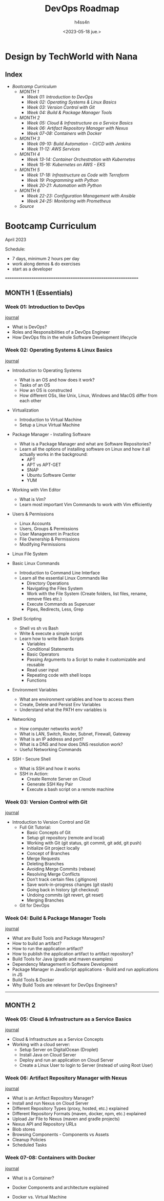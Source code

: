 #+title:    DevOps Roadmap
#+author:   h4ss4n
#+date:     <2023-05-18 jue.>

* Design by TechWorld with Nana

** Index

- [[Bootcamp Curriculum][Bootcamp Curriculum]]
  + [[MONTH 1 (Essentials)][MONTH 1]]
    - [[Week 01: Introduction to DevOps][Week 01: Introduction to DevOps]]
    - [[Week 02: Operating Systems & Linux Basics][Week 02: Operating Systems & Linux Basics]]
    - [[Week 03: Version Control with Git][Week 03: Version Control with Git]]
    - [[Week 04: Build & Package Manager Tools][Week 04: Build & Package Manager Tools]]
  + [[MONTH 2][MONTH 2]]
    - [[Week 05: Cloud & Infrastructure as a Service Basics][Week 05: Cloud & Infrastructure as a Service Basics]]
    - [[Week 06: Artifact Repository Manager with Nexus][Week 06: Artifact Repository Manager with Nexus]]
    - [[Week 07-08: Containers with Docker][Week 07-08: Containers with Docker]]
  + [[MONTH 3][MONTH 3]]
    - [[Week 09-10: Build Automation - CI/CD with Jenkins][Week 09-10: Build Automation - CI/CD with Jenkins]]
    - [[Week 11-12: AWS Services][Week 11-12: AWS Services]]
  + [[MONTH 4][MONTH 4]]
    - [[Week 13-14: Container Orchestration with Kubernetes][Week 13-14: Container Orchestration with Kubernetes]]
    - [[Week 15-16: Kubernetes on AWS - EKS][Week 15-16: Kubernetes on AWS - EKS]]
  + [[MONTH 5][MONTH 5]]
    - [[Week 17-18: Infrastructure as Code with Terraform][Week 17-18: Infrastructure as Code with Terraform]]
    - [[Week 19: Programming with Python][Week 19: Programming with Python]]
    - [[Week 20-21: Automation with Python][Week 20-21: Automation with Python]]
  + [[MONTH 6][MONTH 6]]
    - [[Week 22-23: Configuration Management with Ansible][Week 22-23: Configuration Management with Ansible]]
    - [[Week 24-25: Monitoring with Prometheus][Week 24-25: Monitoring with Prometheus]]
  + [[Source][Source]]


* Bootcamp Curriculum
April 2023

Schedule:
  - 7 days, minimum 2 hours per day
  - work along demos & do exercises
  - start as a developer
===============================================================

** MONTH 1 (Essentials)

*** Week 01: Introduction to DevOps
[[file:roadmap/week-01.org][journal]]

  - What is DevOps?
  - Roles and Responsibilities of a DevOps Engineer
  - How DevOps fits in the whole Software Development lifecycle


*** Week 02: Operating Systems & Linux Basics
[[file:roadmap/week-02.org][journal]]

  - Introduction to Operating Systems
    + What is an OS and how does it work?
    + Tasks of an OS
    + How an OS is constructed
    + How different OSs, like Unix, Linux, Windows and MacOS differ from each other

  - Virtualization
    + Introduction to Virtual Machine
    + Setup a Linux Virtual Machine

  - Package Manager - Installing Software
    + What is a Package Manager and what are Software Repositories?
    + Learn all the options of installing software on Linux and how it all actually works in the background:
      - APT
      - APT vs APT-GET
      - SNAP
      - Ubuntu Software Center
      - YUM

  - Working with Vim Editor
    + What is Vim?
    + Learn most important Vim Commands to work with Vim efficiently

  - Users & Permissions
    + Linux Accounts
    + Users, Groups & Permissions
    + User Management in Practice
    + File Ownership & Permissions
    + Modifying Permissions

  - Linux File System

  - Basic Linux Commands
    + Introduction to Command Line Interface
    + Learn all the essential Linux Commands like
      - Directory Operations
      - Navigating the Files System
      - Work with the File System (Create folders, list files, rename, remove files etc.)
      - Execute Commands as Superuser
      - Pipes, Redirects, Less, Grep

  - Shell Scripting
    + Shell vs sh vs Bash
    + Write & execute a simple script
    + Learn how to write Bash Scripts
      - Variables
      - Conditional Statements
      - Basic Operators
      - Passing Arguments to a Script to make it customizable and reusable
      - Read user input
      - Repeating code with shell loops
      - Functions

  - Environment Variables
    + What are environment variables and how to access them
    + Create, Delete and Persist Env Variables
    + Understand what the PATH env variables is

  - Networking
    + How computer networks work?
    + What is LAN, Switch, Router, Subnet, Firewall, Gateway
    + What is an IP address and port?
    + What is a DNS and how does DNS resolution work?
    + Useful Networking Commands

  - SSH - Secure Shell
    + What is SSH and how it works
    + SSH in Action:
      - Create Remote Server on Cloud
      - Generate SSH Key Pair
      - Execute a bash script on a remote machine


*** Week 03: Version Control with Git
[[file:roadmap/week-03.org][journal]]

  - Introduction to Version Control and Git
    + Full Git Tutorial:
      - Basic Concepts of Git
      - Setup git repository (remote and local)
      - Working with Git (git status, git commit, git add, git push)
      - Initialize Git project locally
      - Concept of Branches
      - Merge Requests
      - Deleting Branches
      - Avoiding Merge Commits (rebase)
      - Resolving Merge Conflicts
      - Don't track certain files (.gitignore)
      - Save work-in-progress changes (git stash)
      - Going back in history (git checkout)
      - Undoing commits (git revert, git reset)
      - Merging Branches
    + Git for DevOps


*** Week 04: Build & Package Manager Tools
[[file:roadmap/week-04.org][journal]]

  - What are Build Tools and Package Managers?
  - How to build an artifact?
  - How to run the application artifact?
  - How to publish the application artifact to artifact repository?
  - Build Tools for Java (gradle and maven examples)
  - Dependency Management in Software Development
  - Package Manager in JavaScript applications - Build and run applications in JS
  - Build Tools & Docker
  - Why Build Tools are relevant for DevOps Engineers?


---------------------------------------------------------------
** MONTH 2

*** Week 05: Cloud & Infrastructure as a Service Basics
[[file:roadmap/week-05.org][journal]]

  - Cloud & Infrastructure as a Service Concepts
  - Working with a cloud server:
    + Setup Server on DigitalOcean (Droplet)
    + Install Java on Cloud Server
    + Deploy and run an application on Cloud Server
    + Create a Linux User to login to Server (instead of using Root User)


*** Week 06: Artifact Repository Manager with Nexus
[[file:roadmap/week-06.org][journal]]

  - What is an Artifact Repository Manager?
  - Install and run Nexus on Cloud Server
  - Different Repository Types (proxy, hosted, etc.) explained
  - Different Repository Formats (maven, docker, npm, etc.) explained
  - Upload Jar File to Nexus (maven and gradle projects)
  - Nexus API and Repository URLs
  - Blob stores
  - Browsing Components - Components vs Assets
  - Cleanup Policies
  - Scheduled Tasks


*** Week 07-08: Containers with Docker
[[file:roadmap/week-07-08.org][journal]]

  - What is a Container?
  - Docker Components and architecture explained
  - Docker vs. Virtual Machine
  - Main Docker Commands
  - Debugging a Docker Container
  - Demo Project Overview - Docker in Practice (Nodejs App with MongoDB and MongoExpress UI)
  - Developing with Containers
  - Docker Compose - Running multiple services
  - Dockerfile - Building our own Docker Image
  - Private Docker Repository - Pushing our built Docker Image into a private Registry on AWS
  - Deploy containerized app
  - Docker Volumes - Persist data in Docker
  - Volumes Demo - Configure persistence for our demo project
  - Docker Best Practices

  - Docker & Nexus
    + Create Docker Images Repository on Nexus
    + Push/Pull Docker Image from/to Nexus Repository Manager
    + Install Nexus with Docker
    + Configure insecure repositories in Docker Engine


---------------------------------------------------------------
** MONTH 3

*** Week 09-10: Build Automation - CI/CD with Jenkins
[[file:roadmap/week-09-10.org][journal]]

  - What is Build Automation? What is Jenkins?
  - Install Jenkins on cloud server (Docker vs Server install)
  - Jenkins plugins
  - Installing build tools in Jenkins
  - Jenkins Basics Demo
    + Create Freestyle Job
    + Configure Git Repository
    + Run Tests and Build Java Application
  - Docker in Jenkins
    + Make Docker commands available in Jenkins
    + Build Docker Image
    + Push to DockerHub Repo
    + Push to Nexus Repo
  - Jenkins Pipeline (Use Cases)
  - Create a simple Pipeline Job
  - Full Jenkinsfile Syntax Demo
  - Create a full Pipeline Job
    + Build Java App
    + Build Docker Image
    + Push to private DockerHub
  - Create a Multi-Branch Pipeline Job
  - Credentials in Jenkins
  - Jenkins Shared Library
  - WebHooks - Trigger Jenkins Jobs automatically
  - Versioning Application in Continuous Deployment
    + Concepts of Versioning in Software Development
    + Increment Application version from Jenkins Pipeline
    + Set new Docker Image version from Jenkins Pipeline
    + Commit Version Bump from Jenkins Pipeline


*** Week 11-12: AWS Services
[[file:roadmap/week-11-12.org][journal]]

  - Introduction to Amazon Web Services
  - Identity & Access Management (IAM) - User, Groups and Permissions
  - Regions and Availability Zones
  - Virtual Private Cloud (VPC) - Your Private Network
    + Subnets
    + Security Groups
    + Internet Gateway
    + Route Table
    + CIDR Blocks
  - Introduction to Elastic Compute Cloud (EC2)
    + Create an EC2 Instance
    + Run Webapplication on EC2 using Docker
  - AWS Command Line Tool
    + Install and configure AWS CLI
    + Create EC2
    + Create Security Group
    + Create key-pair
    + Create IAM user with permissions

  - AWS & Jenkins - Continuous Deployment with Jenkins to AWS EC2
    + Automate deploying from Jenkins Pipeline to EC2 Intance
      - using docker run
      - using docker-compose
    + Real-life example of dynamically setting new image version in docker-compose
    + SSH agent plugin and SSH credential type in Jenkins


---------------------------------------------------------------
** MONTH 4

*** Week 13-14: Container Orchestration with Kubernetes
[[file:roadmap/week-13-14.org][journal]]

  - Introduction to Kubernetes
  - Understand the main Kubernetes Components
    + Node, Pod, Service, Ingress, ConfigMap, Secret, Volume, Deployment, StatefulSet
  - Kubernetes Architecture
  - Minikube and kubectl - Local Setup
  - Main Kubectl Commands - K8s CLI
    + Create and debug Pod in a Minicluster
  - Kubernetes YAML Configuration File
    + Create and Configure Deployment and Service Component
  - Demo Project: MongoDB and MongoExpress
  - Organizing your components with K8s Namespaces
  - Kubernetes Service Types
  - Making your App accessible from outside with Kubernetes Ingress
  - Persisting Data in Kubernetes with Volumes
    + Persistent Volume
    + Persistent Volume Claim
    + Storage Class
  - ConfigMap and Secret Kubernetes Volume Types
  - Deploying Stateful Apps with StatefulSet
  - Deploying Kubernetes cluster on a Managed Kubernetes Service (K8s on Cloud)
  - Helm - Package Manager of Kubernetes
  - Helm Demo: Install a Stateful Application on Kubernetes using Helm
  - Demo: Deploy App from Private Docker Registry
  - Extending the Kubernetes API with Operator
  - Prometheus Operator Demo with Helm: Setup Prometheus Monitoring in K8s
  - Secure your cluster - Authorization with Role Based Access Control (RBAC)

  - Microservices in Kubernetes
    + Introduction to Microservices
    + Demo project: Deploy Microservices Application
    + Demo project: Create common Helm Chart for Microservices
    + Demo project: Deploy Microservices with helmfile
    + Production & Security Best Practices


*** Week 15-16: Kubernetes on AWS - EKS
[[file:roadmap/week-15-16.org][journal]]

  - AWS & Kubernetes
    + AWS Container Services: Overview (ECR, ECS, EKS, Fargate)
    + Create an EKS cluster with AWS Management Console (UI)
      - Create cluster VPC
      - Create cluster Roles
      - Use Cloudformation Stack
      - EC2 Worker Nodes
      - Fargate Profile
      - Configure Austoscaler
      - Configure kube context to connect to the cluster
    + Create an EKS cluster with eksctl (the easy way)

  - AWS & Kubernetes & Jenkins & Docker - CI/CD
    + Configure kubectl inside Jenkins
    + Configure kube context in Jenkins
    + Install aws-iam-authenticator in Jenkins
    + Complete Jenkins Pipeline - Deploy to EKS - using kubectl
    + Complete Jenkins Pipeline - Build and push docker image to ECR and deploy to EKS
    + Complete Jenkins Pipeline - Deploy to LKE using Kubernetes CLI plugin and kubeconfig file


---------------------------------------------------------------
** MONTH 5

*** Week 17-18: Infrastructure as Code with Terraform
[[file:roadmap/week-17-18.org][journal]]

  - What is Terraform? How it works
  - Architecture
  - Providers
  - Resources & Data Sources
  - Variables & Output Values
  - Environment variables in Terraform
  - Terraform commands
  - Terraform State
  - Provisioners
  - Modules
  - Remote State

  - Terraform & AWS
    + Create Security Group
    + Create VPC
    + Create Subnet
    + Create Route Table
    + Create Internet Gateway
    + Create key-pair
    + Provision EC2 server
    + Modularize the demo project

  - Terraform & AWS & Kubernetes
    + Use existing modules from Terraform Registry
    + Create VPC
    + Provision EKS cluster

  - Terraform & AWS & Jenkins - complete CI/CD
    + Configure Terraform in Jenkins
    + Automate provisioning EC2 instance from Jenkins pipeline and deploy the application with docker-compose
    + Terraform Best Practices


*** Week 19: Programming with Python
[[file:roadmap/week-19.org][journal]]

  - Introduction to Python: What is Python and why to learn Python as a DevOps engineer?
  - Installation and Setup Local Development Environment
  - Write our first Python program
  - Python IDE vs simple File Editor
  - Strings and Number Data Types
  - Variables
  - Encapsulate Logic with Functions
  - Accepting User Input
  - Conditionals (if / else) and Boolean Data Type
  - Error Handling with Try / Except
  - While Loops
  - Lists and For Loops
  - Comments in Python
  - Sets
  - Built-In Functions
  - Dictionary Data Type
  - Modularize your project with Modules
  - Project: Countdown App
  - Packages, PyPI and pip
  - Project: Automation with Python (Working with Spreadsheets)
  - Object Oriented Programming: Classes and Objects
  - Project: API Request to GitLab


*** Week 20-21: Automation with Python
[[file:roadmap/week-20-21.org][journal]]

  After having learnt the programming basics and now being able to write programs, you will learn how to use this Python knowledge for DevOps use cases.

  - Cloud Automation - AWS & Python
    + Introduction to Boto (AWS Library for Python)
    + Install Boto3 and connect to AWS
    + Getting familiar with Boto Library
      - Automate creating VPC and Subnets
    + Terraform vs Python - understand the differences and when to use which tool

  - Automation Tasks around EC2 Instance:
    + Health Check: Automatically check the status of EC2 Instances
    + Scheduler: Write a scheduled task that executes the status check in a specified interval automatically
    + Configure Server: Automate adding tags to EC2 Instances with the environment label
    + Automate getting cluster information from all EKS clusters in your AWS account

  - Automation Tasks around Data Backup & Restore
    + Backup EC2 Instances: Automate creating snapshots of EC2 Volumes
    + Cleanup Task: Write a cleanup script to automate cleanup of old EC2 snapshots
    + Restore EC2 Volume: Write a program to restore an EC2 volume with the backup snapshot and attach it to the EC2 Instance

  - Automation Tasks around Website Monitoring (without AWS)
    + Monitoring: Write a scheduled automation program that monitors the website's health
    + E-Mail Notification: Configure python program to automatically send an email every time the website or server is down
    + Recover: Restart the application and reboot the underlying remote server


---------------------------------------------------------------
** MONTH 6

*** Week 22-23: Configuration Management with Ansible
[[file:roadmap/week-22-23.org][journal]]

  As a continuation of the projects in all the previous modules, we will use Ansible to further automate and optimize DevOps processes. Ansible, next to Terraform is one of the most popular infrastructure as code and configuration management tools currently used in IT projects.

  - Core Concepts and Syntax of Ansible
    + Introduction to Ansible
    + Install & Configure Ansible
    + Setup Managed Server to configure with Ansible
    + Ansible Inventory
    + Ansible ad-hoc Commands
    + Configure AWS EC2 server with Ansible
    + Managing Host Key Checking and SSH keys
    + Ansible Tasks, Play & Playbook
    + Ansible Modules
    + Ansible Collections & Ansible Galaxy
    + Ansible Variables - to make your Playbook customizable
    + Troubleshooting in Ansible
    + Conditionals
    + Privilege Escalation
    + Ansible Configuration - Default Inventory File

  - Learn most common Ansible modules with hands-on demos:
    + Project: Deploy Nodejs Application
    + Project: Deploy Nexus
    + Configure servers with different Linux distributions on AWS and Digital Ocean platforms

  In these projects we will install tools on a server, configure applications, work with a file system, move static files between machines etc.

  Essentially you will learn how to map and translate shell scripts and commands into Ansible Playbooks to automate various common tasks in general.

  - More Advanced Topics & Integrations with other Technologies
    + Dynamic Inventory for EC2 Servers
    + Ansible Roles - to make your Ansible content more reusable and modular for better maintenance
    + Project: Ansible & Terraform
    + Project: Run Docker applications
    + Project: Deploying Applications in Kubernetes
    + Project: Run Ansible from Jenkins Pipeline

  So, you don't learn Ansible just as a standalone tool in this bootcamp, but rather integrated in different technologies, like Docker, K8s, Terraform, Jenkins, AWS and so on, in various real world use cases, as it builds on the previous modules in the bootcamp!


*** Week 24-25: Monitoring with Prometheus
[[file:roadmap/week-24-25.org][journal]]

  - Introduction to Monitoring with Prometheus
  - Install Prometheus Stack in Kubernetes
  - Data Visualization with Prometheus UI
  - Introduction to Grafana
  - Alert Rules in Prometheus
  - Create own Alert Rules
  - Introduction to Alertmanager
  - Configure Alertmanager with Email Receiver
  - Trigger Alerts for Email Receiver
  - Monitor Third-Party Applications
  - Deploy Redis Exporter
  - Alert Rules & Grafana Dashboard for Redis
  - Collect & Expose Metrics with Prometheus Client Library
  - Scrape Own Application Metrics & Configure Own Grafana Dashboard


** Source

+ https://www.techworld-with-nana.com/devops-bootcamp
